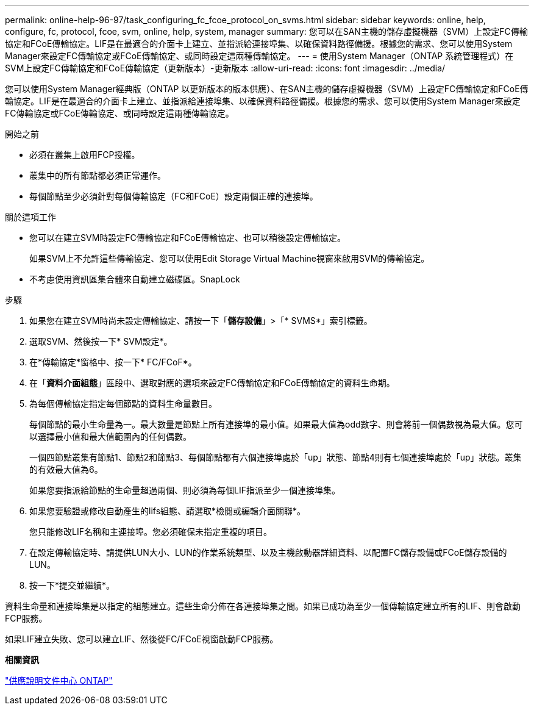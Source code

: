 ---
permalink: online-help-96-97/task_configuring_fc_fcoe_protocol_on_svms.html 
sidebar: sidebar 
keywords: online, help, configure, fc, protocol, fcoe, svm, online, help, system, manager 
summary: 您可以在SAN主機的儲存虛擬機器（SVM）上設定FC傳輸協定和FCoE傳輸協定。LIF是在最適合的介面卡上建立、並指派給連接埠集、以確保資料路徑備援。根據您的需求、您可以使用System Manager來設定FC傳輸協定或FCoE傳輸協定、或同時設定這兩種傳輸協定。 
---
= 使用System Manager（ONTAP 系統管理程式）在SVM上設定FC傳輸協定和FCoE傳輸協定（更新版本）-更新版本
:allow-uri-read: 
:icons: font
:imagesdir: ../media/


[role="lead"]
您可以使用System Manager經典版（ONTAP 以更新版本的版本供應）、在SAN主機的儲存虛擬機器（SVM）上設定FC傳輸協定和FCoE傳輸協定。LIF是在最適合的介面卡上建立、並指派給連接埠集、以確保資料路徑備援。根據您的需求、您可以使用System Manager來設定FC傳輸協定或FCoE傳輸協定、或同時設定這兩種傳輸協定。

.開始之前
* 必須在叢集上啟用FCP授權。
* 叢集中的所有節點都必須正常運作。
* 每個節點至少必須針對每個傳輸協定（FC和FCoE）設定兩個正確的連接埠。


.關於這項工作
* 您可以在建立SVM時設定FC傳輸協定和FCoE傳輸協定、也可以稍後設定傳輸協定。
+
如果SVM上不允許這些傳輸協定、您可以使用Edit Storage Virtual Machine視窗來啟用SVM的傳輸協定。

* 不考慮使用資訊區集合體來自動建立磁碟區。SnapLock


.步驟
. 如果您在建立SVM時尚未設定傳輸協定、請按一下「*儲存設備*」>「* SVMS*」索引標籤。
. 選取SVM、然後按一下* SVM設定*。
. 在*傳輸協定*窗格中、按一下* FC/FCoF*。
. 在「*資料介面組態*」區段中、選取對應的選項來設定FC傳輸協定和FCoE傳輸協定的資料生命期。
. 為每個傳輸協定指定每個節點的資料生命量數目。
+
每個節點的最小生命量為一。最大數量是節點上所有連接埠的最小值。如果最大值為odd數字、則會將前一個偶數視為最大值。您可以選擇最小值和最大值範圍內的任何偶數。

+
一個四節點叢集有節點1、節點2和節點3、每個節點都有六個連接埠處於「up」狀態、節點4則有七個連接埠處於「up」狀態。叢集的有效最大值為6。

+
如果您要指派給節點的生命量超過兩個、則必須為每個LIF指派至少一個連接埠集。

. 如果您要驗證或修改自動產生的lifs組態、請選取*檢閱或編輯介面關聯*。
+
您只能修改LIF名稱和主連接埠。您必須確保未指定重複的項目。

. 在設定傳輸協定時、請提供LUN大小、LUN的作業系統類型、以及主機啟動器詳細資料、以配置FC儲存設備或FCoE儲存設備的LUN。
. 按一下*提交並繼續*。


資料生命量和連接埠集是以指定的組態建立。這些生命分佈在各連接埠集之間。如果已成功為至少一個傳輸協定建立所有的LIF、則會啟動FCP服務。

如果LIF建立失敗、您可以建立LIF、然後從FC/FCoE視窗啟動FCP服務。

*相關資訊*

https://docs.netapp.com/ontap-9/index.jsp["供應說明文件中心 ONTAP"]
